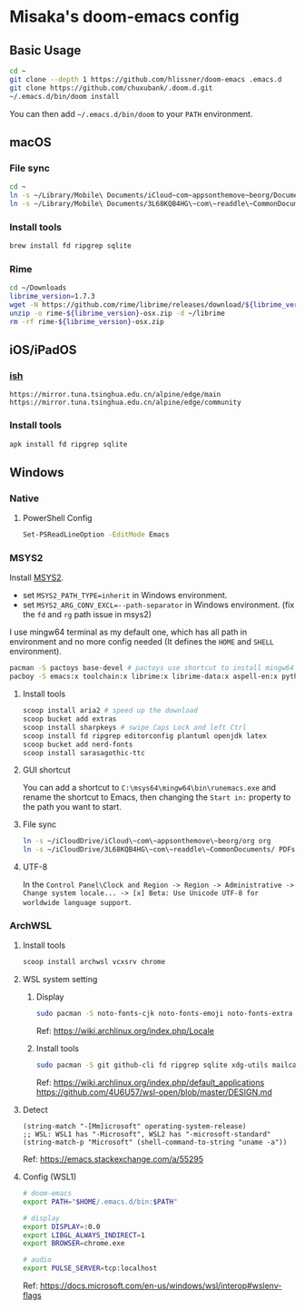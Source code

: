* Misaka's doom-emacs config
** Basic Usage
#+begin_src sh
  cd ~
  git clone --depth 1 https://github.com/hlissner/doom-emacs .emacs.d
  git clone https://github.com/chuxubank/.doom.d.git
  ~/.emacs.d/bin/doom install
#+end_src

You can then add =~/.emacs.d/bin/doom= to your ~PATH~ environment.

** macOS
*** File sync
#+begin_src sh
  cd ~
  ln -s ~/Library/Mobile\ Documents/iCloud~com~appsonthemove~beorg/Documents/org org
  ln -s ~/Library/Mobile\ Documents/3L68KQB4HG\~com\~readdle\~CommonDocuments/Documents PDFs
#+end_src

*** Install tools
#+begin_src sh
  brew install fd ripgrep sqlite
#+end_src

*** Rime
#+begin_src sh
  cd ~/Downloads
  librime_version=1.7.3
  wget -N https://github.com/rime/librime/releases/download/${librime_version}/rime-${librime_version}-osx.zip
  unzip -o rime-${librime_version}-osx.zip -d ~/librime
  rm -rf rime-${librime_version}-osx.zip
#+end_src

#+RESULTS:
| Archive:    | rime-1.7.3-osx.zip                                                       |
| inflating:  | /Users/misaka/librime/dist/bin/rime_dict_manager                         |
| inflating:  | /Users/misaka/librime/dist/bin/rime_deployer                             |
| inflating:  | /Users/misaka/librime/dist/bin/rime_patch                                |
| inflating:  | /Users/misaka/librime/dist/include/rime_levers_api.h                     |
| inflating:  | /Users/misaka/librime/dist/include/rime_api.h                            |
| inflating:  | /Users/misaka/librime/dist/lib/librime.dylib                             |
| inflating:  | /Users/misaka/librime/dist/lib/librime.1.dylib                           |
| inflating:  | /Users/misaka/librime/dist/lib/librime.1.7.3.dylib                       |
| inflating:  | /Users/misaka/librime/dist/share/cmake/rime/RimeConfig.cmake             |
| inflating:  | /Users/misaka/librime/thirdparty/bin/capnpc-capnp                        |
| inflating:  | /Users/misaka/librime/thirdparty/bin/capnp                               |
| inflating:  | /Users/misaka/librime/thirdparty/bin/opencc_phrase_extract               |
| inflating:  | /Users/misaka/librime/thirdparty/bin/opencc_dict                         |
| inflating:  | /Users/misaka/librime/thirdparty/bin/opencc                              |
| inflating:  | /Users/misaka/librime/thirdparty/bin/capnpc-c++                          |
| inflating:  | /Users/misaka/librime/thirdparty/bin/capnpc                              |
| extracting: | /Users/misaka/librime/thirdparty/share/.placeholder                      |
| inflating:  | /Users/misaka/librime/thirdparty/share/opencc/TWVariants.ocd2            |
| inflating:  | /Users/misaka/librime/thirdparty/share/opencc/t2jp.json                  |
| inflating:  | /Users/misaka/librime/thirdparty/share/opencc/TWPhrases.ocd2             |
| inflating:  | /Users/misaka/librime/thirdparty/share/opencc/t2tw.json                  |
| inflating:  | /Users/misaka/librime/thirdparty/share/opencc/TSCharacters.ocd2          |
| inflating:  | /Users/misaka/librime/thirdparty/share/opencc/STCharacters.ocd2          |
| inflating:  | /Users/misaka/librime/thirdparty/share/opencc/hk2t.json                  |
| inflating:  | /Users/misaka/librime/thirdparty/share/opencc/JPShinjitaiCharacters.ocd2 |
| inflating:  | /Users/misaka/librime/thirdparty/share/opencc/tw2s.json                  |
| inflating:  | /Users/misaka/librime/thirdparty/share/opencc/HKVariantsRevPhrases.ocd2  |
| inflating:  | /Users/misaka/librime/thirdparty/share/opencc/hk2s.json                  |
| inflating:  | /Users/misaka/librime/thirdparty/share/opencc/s2hk.json                  |
| inflating:  | /Users/misaka/librime/thirdparty/share/opencc/tw2t.json                  |
| inflating:  | /Users/misaka/librime/thirdparty/share/opencc/HKVariantsRev.ocd2         |
| inflating:  | /Users/misaka/librime/thirdparty/share/opencc/TWVariantsRevPhrases.ocd2  |
| inflating:  | /Users/misaka/librime/thirdparty/share/opencc/t2s.json                   |
| inflating:  | /Users/misaka/librime/thirdparty/share/opencc/STPhrases.ocd2             |
| inflating:  | /Users/misaka/librime/thirdparty/share/opencc/HKVariants.ocd2            |
| inflating:  | /Users/misaka/librime/thirdparty/share/opencc/TSPhrases.ocd2             |
| inflating:  | /Users/misaka/librime/thirdparty/share/opencc/JPVariants.ocd2            |
| inflating:  | /Users/misaka/librime/thirdparty/share/opencc/s2tw.json                  |
| inflating:  | /Users/misaka/librime/thirdparty/share/opencc/s2twp.json                 |
| inflating:  | /Users/misaka/librime/thirdparty/share/opencc/JPShinjitaiPhrases.ocd2    |
| inflating:  | /Users/misaka/librime/thirdparty/share/opencc/JPVariantsRev.ocd2         |
| inflating:  | /Users/misaka/librime/thirdparty/share/opencc/TWPhrasesRev.ocd2          |
| inflating:  | /Users/misaka/librime/thirdparty/share/opencc/t2hk.json                  |
| inflating:  | /Users/misaka/librime/thirdparty/share/opencc/TWVariantsRev.ocd2         |
| inflating:  | /Users/misaka/librime/thirdparty/share/opencc/s2t.json                   |
| inflating:  | /Users/misaka/librime/thirdparty/share/opencc/jp2t.json                  |
| inflating:  | /Users/misaka/librime/thirdparty/share/opencc/tw2sp.json                 |

** iOS/iPadOS
*** [[https://ish.app][ish]]
#+name: /etc/apk/repositories
#+begin_src
  https://mirror.tuna.tsinghua.edu.cn/alpine/edge/main
  https://mirror.tuna.tsinghua.edu.cn/alpine/edge/community
#+end_src

*** Install tools
#+begin_src sh
  apk install fd ripgrep sqlite
#+end_src

** Windows
*** Native
**** PowerShell Config
#+begin_src sh
Set-PSReadLineOption -EditMode Emacs
#+end_src
*** MSYS2
Install [[https://www.msys2.org/][MSYS2]].
- set ~MSYS2_PATH_TYPE=inherit~ in Windows environment.
- set ~MSYS2_ARG_CONV_EXCL=--path-separator~ in Windows environment. (fix the ~fd~ and ~rg~ path issue in msys2)

I use mingw64 terminal as my default one, which has all path in environment and no more config needed (It defines the =HOME= and =SHELL= environment).

#+begin_src bash
  pacman -S pactoys base-devel # pactoys use shortcut to install mingw64 packages, base-devel is needed by pdf-tools and emacs-rime
  pacboy -S emacs:x toolchain:x librime:x librime-data:x aspell-en:x python-pylint:x clang:x clang-tools-extra:x libc++:x
#+end_src

**** Install tools
#+begin_src sh
  scoop install aria2 # speed up the download
  scoop bucket add extras
  scoop install sharpkeys # swipe Caps Lock and left Ctrl
  scoop install fd ripgrep editorconfig plantuml openjdk latex
  scoop bucket add nerd-fonts
  scoop install sarasagothic-ttc
#+end_src

**** GUI shortcut
You can add a shortcut to =C:\msys64\mingw64\bin\runemacs.exe= and rename the shortcut to Emacs, then changing the =Start in:= property to the path you want to start.

**** File sync
#+begin_src sh
  ln -s ~/iCloudDrive/iCloud\~com\~appsonthemove\~beorg/org org
  ln -s ~/iCloudDrive/3L68KQB4HG\~com\~readdle\~CommonDocuments/ PDFs
#+end_src

**** UTF-8
In the ~Control Panel\Clock and Region -> Region -> Administrative -> Change system locale... -> [x] Beta: Use Unicode UTF-8 for worldwide language support~.

*** ArchWSL
**** Install tools
#+begin_src sh
  scoop install archwsl vcxsrv chrome
#+end_src

**** WSL system setting
***** Display
#+begin_src sh
  sudo pacman -S noto-fonts-cjk noto-fonts-emoji noto-fonts-extra ttf-fira-code ttf-dejavu
#+end_src

Ref: https://wiki.archlinux.org/index.php/Locale

***** Install tools
#+begin_src sh
  sudo pacman -S git github-cli fd ripgrep sqlite xdg-utils mailcap base-devel texlive-core texlive-pictures texlive-langchinese texlive-latexextra librime poppler-data aspell aspell-en texlab graphviz
#+end_src

Ref: https://wiki.archlinux.org/index.php/default_applications
     https://github.com/4U6U57/wsl-open/blob/master/DESIGN.md

**** Detect
#+begin_src elisp
(string-match "-[Mm]icrosoft" operating-system-release)
;; WSL: WSL1 has "-Microsoft", WSL2 has "-microsoft-standard"
(string-match-p "Microsoft" (shell-command-to-string "uname -a"))
#+end_src

Ref: https://emacs.stackexchange.com/a/55295

**** Config (WSL1)
#+begin_src sh
# doom-emacs
export PATH="$HOME/.emacs.d/bin:$PATH"

# display
export DISPLAY=:0.0
export LIBGL_ALWAYS_INDIRECT=1
export BROWSER=chrome.exe

# audio
export PULSE_SERVER=tcp:localhost
#+end_src

Ref: https://docs.microsoft.com/en-us/windows/wsl/interop#wslenv-flags

